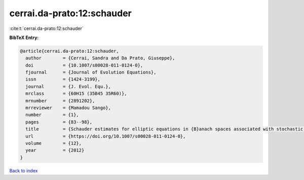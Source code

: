cerrai.da-prato:12:schauder
===========================

:cite:t:`cerrai.da-prato:12:schauder`

**BibTeX Entry:**

.. code-block:: bibtex

   @article{cerrai.da-prato:12:schauder,
     author        = {Cerrai, Sandra and Da Prato, Giuseppe},
     doi           = {10.1007/s00028-011-0124-0},
     fjournal      = {Journal of Evolution Equations},
     issn          = {1424-3199},
     journal       = {J. Evol. Equ.},
     mrclass       = {60H15 (35B45 35R60)},
     mrnumber      = {2891202},
     mrreviewer    = {Mamadou Sango},
     number        = {1},
     pages         = {83--98},
     title         = {Schauder estimates for elliptic equations in {B}anach spaces associated with stochastic reaction-diffusion equations},
     url           = {https://doi.org/10.1007/s00028-011-0124-0},
     volume        = {12},
     year          = {2012}
   }

`Back to index <../By-Cite-Keys.html>`_
